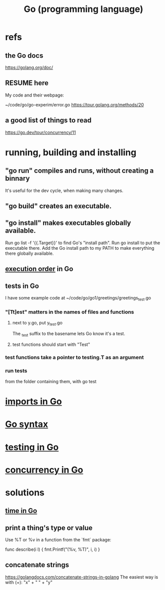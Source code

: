 :PROPERTIES:
:ID:       3924c945-e600-453f-be00-b2fb24d65f17
:END:
#+title: Go (programming language)
* refs
** the Go docs
   https://golang.org/doc/
** RESUME here
   My code and their webpage:

   ~/code/go/go-experim/error.go
   https://tour.golang.org/methods/20
** a good list of things to read
   https://go.dev/tour/concurrency/11
* running, building and installing
** "go run" compiles and runs, without creating a binnary
   It's useful for the dev cycle, when making many changes.
** "go build" creates an executable.
** "go install" makes executables globally available.
   Run
     go list -f '{{.Target}}'
   to find Go's "install path".
   Run
     go install
   to put the executable there.
   Add the Go install path to my PATH
   to make everything there globally available.
** [[id:27d7d419-d743-4d65-9f23-de99820f712d][execution order]] in Go
** tests in Go
   :PROPERTIES:
   :ID:       ae748d4d-eb68-4f48-b73b-af28eae5c323
   :END:
   I have some example code at
   ~/code/go/go1/greetings/greetings_test.go
*** "[Tt]est" matters in the names of files and functions
**** next to y.go, put y_test.go
     The _test suffix to the basename lets Go know it's a test.
**** test functions should start with "Test"
*** test functions take a pointer to testing.T as an argument
*** run tests
    from the folder containing them, with
      go test
* [[id:b27c658d-b043-4785-893f-64fce5f524ab][imports in Go]]
* [[id:95cb96bd-765c-4525-b51a-3affbf103d4b][Go syntax]]
* [[id:ae748d4d-eb68-4f48-b73b-af28eae5c323][testing in Go]]
* [[id:f606e719-affa-4b04-b339-39cd13ba8693][concurrency in Go]]
* solutions
** [[id:48e416b3-4fa4-4121-af20-3b684f19c1ec][time in Go]]
** print a thing's type or value
   Use %T or %v in a function from the `fmt` package:

   func describe(i I) {
     fmt.Printf("(%v, %T)\n", i, i)
   }
** concatenate strings
   https://golangdocs.com/concatenate-strings-in-golang
   The easiest way is with (+):
     "x" + " " + "y"

